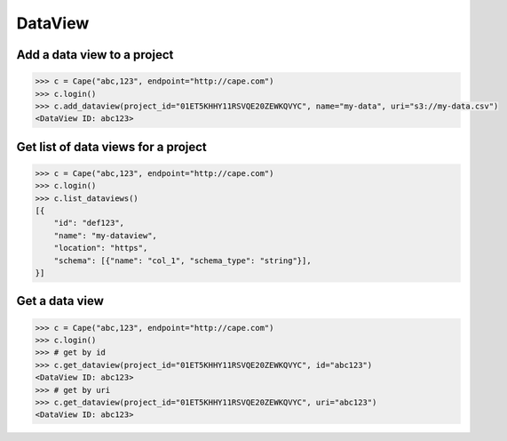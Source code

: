 DataView
==========

Add a data view to a project
---------------------------

.. code-block:: python

    >>> c = Cape("abc,123", endpoint="http://cape.com")
    >>> c.login()
    >>> c.add_dataview(project_id="01ET5KHHY11RSVQE20ZEWKQVYC", name="my-data", uri="s3://my-data.csv")
    <DataView ID: abc123>


Get list of data views for a project
------------------------------------

.. code-block:: python

    >>> c = Cape("abc,123", endpoint="http://cape.com")
    >>> c.login()
    >>> c.list_dataviews()
    [{
        "id": "def123",
        "name": "my-dataview",
        "location": "https",
        "schema": [{"name": "col_1", "schema_type": "string"}],
    }]


Get a data view
---------------

.. code-block:: python

    >>> c = Cape("abc,123", endpoint="http://cape.com")
    >>> c.login()
    >>> # get by id
    >>> c.get_dataview(project_id="01ET5KHHY11RSVQE20ZEWKQVYC", id="abc123")
    <DataView ID: abc123>
    >>> # get by uri
    >>> c.get_dataview(project_id="01ET5KHHY11RSVQE20ZEWKQVYC", uri="abc123")
    <DataView ID: abc123>